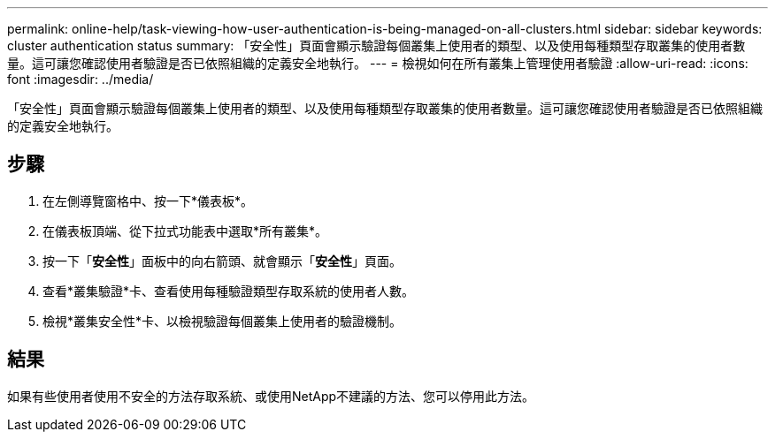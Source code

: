 ---
permalink: online-help/task-viewing-how-user-authentication-is-being-managed-on-all-clusters.html 
sidebar: sidebar 
keywords: cluster authentication status 
summary: 「安全性」頁面會顯示驗證每個叢集上使用者的類型、以及使用每種類型存取叢集的使用者數量。這可讓您確認使用者驗證是否已依照組織的定義安全地執行。 
---
= 檢視如何在所有叢集上管理使用者驗證
:allow-uri-read: 
:icons: font
:imagesdir: ../media/


[role="lead"]
「安全性」頁面會顯示驗證每個叢集上使用者的類型、以及使用每種類型存取叢集的使用者數量。這可讓您確認使用者驗證是否已依照組織的定義安全地執行。



== 步驟

. 在左側導覽窗格中、按一下*儀表板*。
. 在儀表板頂端、從下拉式功能表中選取*所有叢集*。
. 按一下「*安全性*」面板中的向右箭頭、就會顯示「*安全性*」頁面。
. 查看*叢集驗證*卡、查看使用每種驗證類型存取系統的使用者人數。
. 檢視*叢集安全性*卡、以檢視驗證每個叢集上使用者的驗證機制。




== 結果

如果有些使用者使用不安全的方法存取系統、或使用NetApp不建議的方法、您可以停用此方法。
